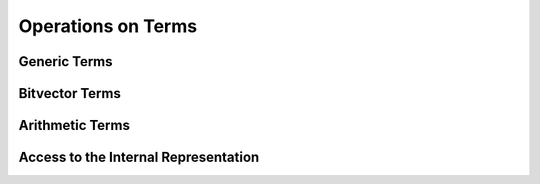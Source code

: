 .. highlight:: c

.. _term_operations:

Operations on Terms
===================

Generic Terms
-------------

Bitvector Terms
---------------

Arithmetic Terms
----------------

.. _access_to_term_representation:

Access to the Internal Representation
-------------------------------------

